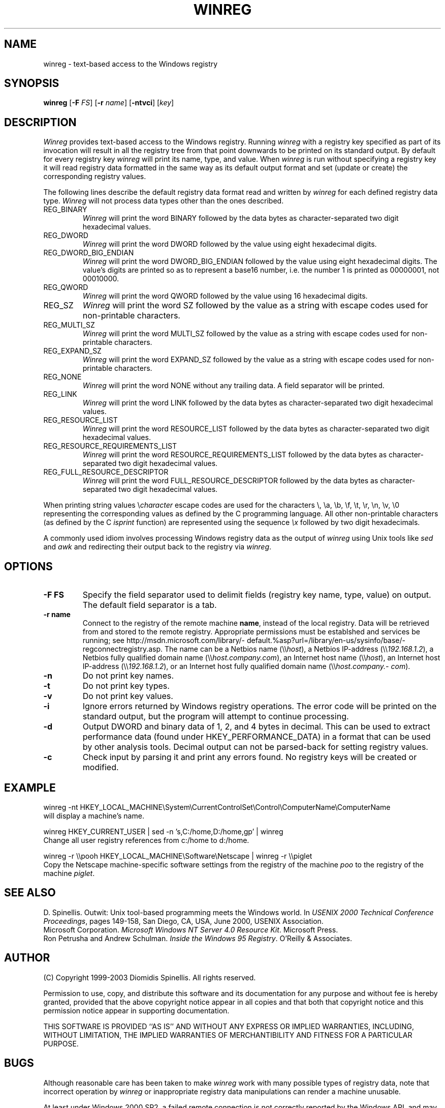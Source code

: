 .TH WINREG 1 "7 December 2003"
.\" (C) Copyright 1999-2003 Diomidis Spinellis.  All rights reserved.
.\" 
.\" Permission to use, copy, and distribute this software and its
.\" documentation for any purpose and without fee for noncommercial use
.\" is hereby granted, provided that the above copyright notice appear in
.\" all copies and that both that copyright notice and this permission notice
.\" appear in supporting documentation.
.\" 
.\" THIS SOFTWARE IS PROVIDED ``AS IS'' AND WITHOUT ANY EXPRESS OR IMPLIED
.\" WARRANTIES, INCLUDING, WITHOUT LIMITATION, THE IMPLIED WARRANTIES OF
.\" MERCHANTIBILITY AND FITNESS FOR A PARTICULAR PURPOSE.
.\"
.\" $Id: winreg.1,v 1.5 2010-11-10 16:04:51 dds Exp $
.\"
.SH NAME
winreg \- text-based access to the Windows registry
.SH SYNOPSIS
\fBwinreg\fP 
[\fB\-F\fP \fIFS\fP]
[\fB\-r\fP \fIname\fP]
[\fB\-ntvci\fP]
[\fIkey\fP]
.SH DESCRIPTION
\fIWinreg\fP 
provides text-based access to the Windows registry.
Running \fIwinreg\fP with a registry key specified as part of its
invocation will result in all the registry tree from that point downwards
to be printed on its standard output.
By default for every registry key \fIwinreg\fP will print its name, type,
and value.
When \fIwinreg\fP is run without specifying a registry key it will read
registry data formatted in the same way as its default output format and
set (update or create) the corresponding registry values.
.LP
The following lines describe the default registry data format read and written
by \fIwinreg\fP for each defined registry data type.
\fIWinreg\fP will not process data types other than the ones described.
.IP "REG_BINARY"
\fIWinreg\fP will print the word BINARY followed by 
the data bytes as character-separated two digit hexadecimal values.
.IP "REG_DWORD"
\fIWinreg\fP will print the word DWORD followed by 
the value using eight hexadecimal digits.
.IP "REG_DWORD_BIG_ENDIAN"
\fIWinreg\fP will print the word DWORD_BIG_ENDIAN followed by 
the value using eight hexadecimal digits.
The value's digits are printed so as to represent a base16 number,
i.e. the number 1 is printed as 00000001, not 00010000.
.IP "REG_QWORD"
\fIWinreg\fP will print the word QWORD followed by 
the value using 16 hexadecimal digits.
.IP "REG_SZ"
\fIWinreg\fP will print the word SZ followed by 
the value as a string with escape codes used for non-printable characters.
.IP "REG_MULTI_SZ"
\fIWinreg\fP will print the word MULTI_SZ followed by 
the value as a string with escape codes used for non-printable characters.
.IP "REG_EXPAND_SZ"
\fIWinreg\fP will print the word EXPAND_SZ followed by 
the value as a string with escape codes used for non-printable characters.
.IP "REG_NONE"
\fIWinreg\fP will print the word NONE without any trailing data.
A field separator will be printed.
.IP "REG_LINK"
\fIWinreg\fP will print the word LINK followed by 
the data bytes as character-separated two digit hexadecimal values.
.IP "REG_RESOURCE_LIST"
\fIWinreg\fP will print the word RESOURCE_LIST followed by 
the data bytes as character-separated two digit hexadecimal values.
.IP "REG_RESOURCE_REQUIREMENTS_LIST"
\fIWinreg\fP will print the word RESOURCE_REQUIREMENTS_LIST followed by 
the data bytes as character-separated two digit hexadecimal values.
.IP "REG_FULL_RESOURCE_DESCRIPTOR"
\fIWinreg\fP will print the word FULL_RESOURCE_DESCRIPTOR followed by 
the data bytes as character-separated two digit hexadecimal values.
.LP
When printing string values \\\fIcharacter\fP escape codes are used
for the characters \\, \\a, \\b, \\f, \\t, \\r, \\n, \\v, \\0 representing
the corresponding values as defined by the C programming language.
All other non-printable characters (as defined by the C \fIisprint\fP
function) are represented using the sequence \fI\\x\fP followed by
two digit hexadecimals.
.LP
A commonly used idiom involves processing Windows registry data as
the output of \fIwinreg\fP using Unix tools like \fIsed\fP and \fIawk\fP
and redirecting their output back to the registry via \fIwinreg\fP.

.SH OPTIONS
.IP "\fB\-F\fP \fBFS\fP"
Specify the field separator used to delimit fields (registry key name,
type, value) on output.
The default field separator is a tab.
.IP "\fB\-r\fP \fBname\fP"
Connect to the registry of the remote machine \fBname\fP, instead of the
local registry.
Data will be retrieved from and stored to the remote registry.
Appropriate permissions must be establshed and services be running;
see http://\%msdn.\%microsoft.\%com/\%library/\%default.%asp?\%url=/\%library/\%en-us/\%sysinfo/\%base/\%regconnectregistry.asp.
The name can be 
a Netbios name (\\\\\fIhost\fP),
a Netbios IP-address (\\\\\fI192.168.1.2\fP),
a Netbios fully qualified domain name (\\\\\fIhost.\%company.\%com\fP),
an Internet host name (\\\\\fIhost\fP),
an Internet host IP-address (\\\\\fI192.168.1.2\fP), or
an Internet host fully qualified domain name (\\\\\fIhost.\%company.\%com\fP).
.IP "\fB\-n\fP"
Do not print key names.
.IP "\fB\-t\fP"
Do not print key types.
.IP "\fB\-v\fP"
Do not print key values.
.IP "\fB\-i\fP"
Ignore errors returned by Windows registry operations.
The error code will be printed on the standard output, but the program
will attempt to continue processing.
.IP "\fB\-d\fP"
Output DWORD and binary data of 1, 2, and 4 bytes in decimal.
This can be used to extract performance data (found under HKEY_PERFORMANCE_DATA)
in a format that can be used by other analysis tools.
Decimal output can not be parsed-back for setting registry values.
.IP "\fB\-c\fP"
Check input by parsing it and print any errors found. 
No registry keys will be created or modified.

.SH EXAMPLE
winreg -nt HKEY_LOCAL_MACHINE\\System\\CurrentControlSet\\Control\\ComputerName\\ComputerName
.br
will display a machine's name.
.LP
winreg HKEY_CURRENT_USER |
sed -n 's,C:/home,D:/home,gp' |
winreg
.br
Change all user registry references from c:/home to d:/home.
.LP
winreg -r \\\\pooh HKEY_LOCAL_MACHINE\\Software\\Netscape | winreg -r \\\\piglet
.br
Copy the Netscape machine-specific software settings from the registry
of the machine \fIpoo\fP to the registry of the machine \fIpiglet\fP.
.SH "SEE ALSO"
D. Spinellis.  Outwit: Unix tool-based programming meets the Windows world.
In \fIUSENIX 2000 Technical Conference Proceedings\fP, pages 149-158, San Diego, CA, USA,
June 2000, USENIX Association.
.br
Microsoft Corporation.
\fIMicrosoft Windows NT Server 4.0 Resource Kit\fP.
Microsoft Press.
.br
Ron Petrusha and Andrew Schulman.
\fIInside the Windows 95 Registry\fP.
O'Reilly & Associates.

.SH AUTHOR
(C) Copyright 1999-2003 Diomidis Spinellis.  All rights reserved.
.LP
Permission to use, copy, and distribute this software and its
documentation for any purpose and without fee is hereby granted,
provided that the above copyright notice appear in all copies and that
both that copyright notice and this permission notice appear in
supporting documentation.
.LP
THIS SOFTWARE IS PROVIDED ``AS IS'' AND WITHOUT ANY EXPRESS OR IMPLIED
WARRANTIES, INCLUDING, WITHOUT LIMITATION, THE IMPLIED WARRANTIES OF
MERCHANTIBILITY AND FITNESS FOR A PARTICULAR PURPOSE.
.SH BUGS
Although reasonable care has been taken to make \fIwinreg\fP work
with many possible types of registry data, note that incorrect
operation by \fIwinreg\fP or inappropriate registry data manipulations
can render a machine unusable.
.LP
At least under Windows 2000 SP2, a failed remote connection is not correctly
reported by the Windows API, and may cause the program to display
wrong data or silently fail.
